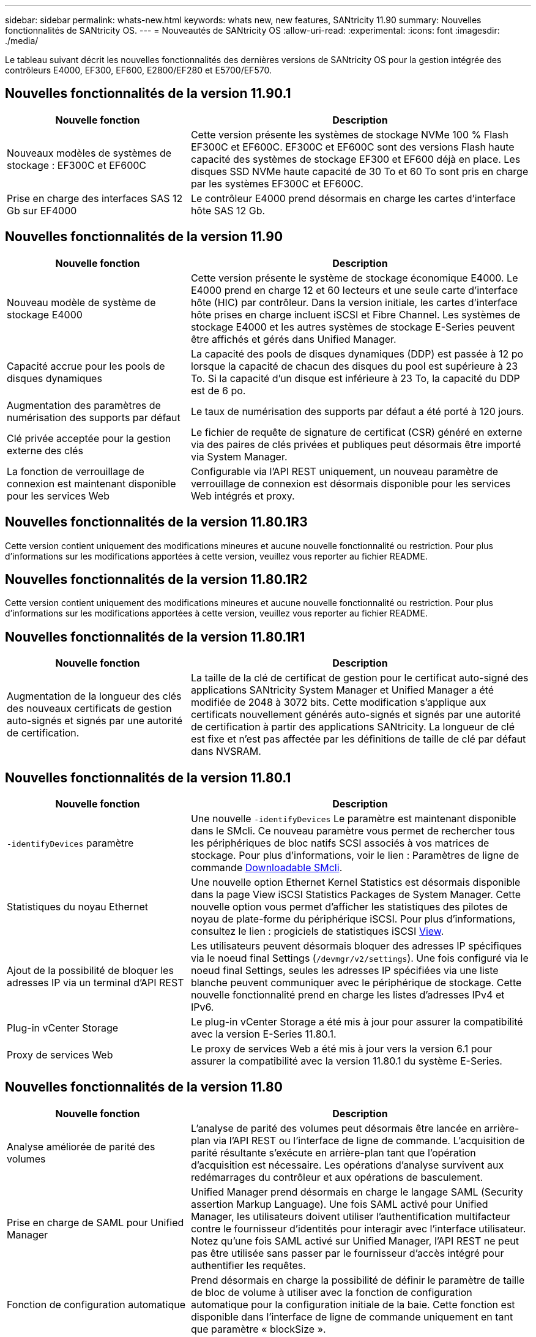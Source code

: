 ---
sidebar: sidebar 
permalink: whats-new.html 
keywords: whats new, new features, SANtricity 11.90 
summary: Nouvelles fonctionnalités de SANtricity OS. 
---
= Nouveautés de SANtricity OS
:allow-uri-read: 
:experimental: 
:icons: font
:imagesdir: ./media/


[role="lead"]
Le tableau suivant décrit les nouvelles fonctionnalités des dernières versions de SANtricity OS pour la gestion intégrée des contrôleurs E4000, EF300, EF600, E2800/EF280 et E5700/EF570.



== Nouvelles fonctionnalités de la version 11.90.1

[cols="35h,~"]
|===
| Nouvelle fonction | Description 


 a| 
Nouveaux modèles de systèmes de stockage : EF300C et EF600C
 a| 
Cette version présente les systèmes de stockage NVMe 100 % Flash EF300C et EF600C. EF300C et EF600C sont des versions Flash haute capacité des systèmes de stockage EF300 et EF600 déjà en place. Les disques SSD NVMe haute capacité de 30 To et 60 To sont pris en charge par les systèmes EF300C et EF600C.



 a| 
Prise en charge des interfaces SAS 12 Gb sur EF4000
 a| 
Le contrôleur E4000 prend désormais en charge les cartes d'interface hôte SAS 12 Gb.

|===


== Nouvelles fonctionnalités de la version 11.90

[cols="35h,~"]
|===
| Nouvelle fonction | Description 


 a| 
Nouveau modèle de système de stockage E4000
 a| 
Cette version présente le système de stockage économique E4000. Le E4000 prend en charge 12 et 60 lecteurs et une seule carte d'interface hôte (HIC) par contrôleur. Dans la version initiale, les cartes d'interface hôte prises en charge incluent iSCSI et Fibre Channel. Les systèmes de stockage E4000 et les autres systèmes de stockage E-Series peuvent être affichés et gérés dans Unified Manager.



 a| 
Capacité accrue pour les pools de disques dynamiques
 a| 
La capacité des pools de disques dynamiques (DDP) est passée à 12 po lorsque la capacité de chacun des disques du pool est supérieure à 23 To. Si la capacité d'un disque est inférieure à 23 To, la capacité du DDP est de 6 po.



 a| 
Augmentation des paramètres de numérisation des supports par défaut
 a| 
Le taux de numérisation des supports par défaut a été porté à 120 jours.



 a| 
Clé privée acceptée pour la gestion externe des clés
 a| 
Le fichier de requête de signature de certificat (CSR) généré en externe via des paires de clés privées et publiques peut désormais être importé via System Manager.



 a| 
La fonction de verrouillage de connexion est maintenant disponible pour les services Web
 a| 
Configurable via l'API REST uniquement, un nouveau paramètre de verrouillage de connexion est désormais disponible pour les services Web intégrés et proxy.

|===


== Nouvelles fonctionnalités de la version 11.80.1R3

Cette version contient uniquement des modifications mineures et aucune nouvelle fonctionnalité ou restriction. Pour plus d'informations sur les modifications apportées à cette version, veuillez vous reporter au fichier README.



== Nouvelles fonctionnalités de la version 11.80.1R2

Cette version contient uniquement des modifications mineures et aucune nouvelle fonctionnalité ou restriction. Pour plus d'informations sur les modifications apportées à cette version, veuillez vous reporter au fichier README.



== Nouvelles fonctionnalités de la version 11.80.1R1

[cols="35h,~"]
|===
| Nouvelle fonction | Description 


 a| 
Augmentation de la longueur des clés des nouveaux certificats de gestion auto-signés et signés par une autorité de certification.
 a| 
La taille de la clé de certificat de gestion pour le certificat auto-signé des applications SANtricity System Manager et Unified Manager a été modifiée de 2048 à 3072 bits. Cette modification s'applique aux certificats nouvellement générés auto-signés et signés par une autorité de certification à partir des applications SANtricity. La longueur de clé est fixe et n'est pas affectée par les définitions de taille de clé par défaut dans NVSRAM.

|===


== Nouvelles fonctionnalités de la version 11.80.1

[cols="35h,~"]
|===
| Nouvelle fonction | Description 


 a| 
`-identifyDevices` paramètre
 a| 
Une nouvelle `-identifyDevices` Le paramètre est maintenant disponible dans le SMcli. Ce nouveau paramètre vous permet de rechercher tous les périphériques de bloc natifs SCSI associés à vos matrices de stockage. Pour plus d'informations, voir le lien : Paramètres de ligne de commande https://docs.netapp.com/us-en/e-series-cli/get-started/downloadable-smcli-parameters.html#identify-Devices[Downloadable SMcli^].



 a| 
Statistiques du noyau Ethernet
 a| 
Une nouvelle option Ethernet Kernel Statistics est désormais disponible dans la page View iSCSI Statistics Packages de System Manager. Cette nouvelle option vous permet d'afficher les statistiques des pilotes de noyau de plate-forme du périphérique iSCSI. Pour plus d'informations, consultez le lien : progiciels de statistiques iSCSI https://docs.netapp.com/us-en/e-series-santricity/sm-support/view-iscsi-statistics-packages-support.html[View^].



 a| 
Ajout de la possibilité de bloquer les adresses IP via un terminal d'API REST
 a| 
Les utilisateurs peuvent désormais bloquer des adresses IP spécifiques via le noeud final Settings (`/devmgr/v2/settings`). Une fois configuré via le noeud final Settings, seules les adresses IP spécifiées via une liste blanche peuvent communiquer avec le périphérique de stockage. Cette nouvelle fonctionnalité prend en charge les listes d'adresses IPv4 et IPv6.



 a| 
Plug-in vCenter Storage
 a| 
Le plug-in vCenter Storage a été mis à jour pour assurer la compatibilité avec la version E-Series 11.80.1.



 a| 
Proxy de services Web
 a| 
Le proxy de services Web a été mis à jour vers la version 6.1 pour assurer la compatibilité avec la version 11.80.1 du système E-Series.

|===


== Nouvelles fonctionnalités de la version 11.80

[cols="35h,~"]
|===
| Nouvelle fonction | Description 


 a| 
Analyse améliorée de parité des volumes
 a| 
L'analyse de parité des volumes peut désormais être lancée en arrière-plan via l'API REST ou l'interface de ligne de commande. L'acquisition de parité résultante s'exécute en arrière-plan tant que l'opération d'acquisition est nécessaire. Les opérations d'analyse survivent aux redémarrages du contrôleur et aux opérations de basculement.



 a| 
Prise en charge de SAML pour Unified Manager
 a| 
Unified Manager prend désormais en charge le langage SAML (Security assertion Markup Language). Une fois SAML activé pour Unified Manager, les utilisateurs doivent utiliser l'authentification multifacteur contre le fournisseur d'identités pour interagir avec l'interface utilisateur. Notez qu'une fois SAML activé sur Unified Manager, l'API REST ne peut pas être utilisée sans passer par le fournisseur d'accès intégré pour authentifier les requêtes.



 a| 
Fonction de configuration automatique
 a| 
Prend désormais en charge la possibilité de définir le paramètre de taille de bloc de volume à utiliser avec la fonction de configuration automatique pour la configuration initiale de la baie. Cette fonction est disponible dans l'interface de ligne de commande uniquement en tant que paramètre « blockSize ».



 a| 
Signature cryptographique du micrologiciel du contrôleur
 a| 
Le firmware du contrôleur est signé cryptographiquement. Les signatures sont vérifiées lors du téléchargement initial et au démarrage de chaque contrôleur. Aucun impact attendu sur l'utilisateur final. Les signatures sont soutenues par un certificat de validation étendue émis par l'autorité de certification.



 a| 
Signature cryptographique du micrologiciel du lecteur
 a| 
Le firmware du disque est signé cryptographiquement. Les signatures sont vérifiées lors du téléchargement initial et sont soutenues par un certificat de validation étendue émis par l'autorité de certification. Le contenu du micrologiciel du lecteur est désormais livré sous forme de fichier ZIP, qui contient l'ancien micrologiciel non signé ainsi que le nouveau micrologiciel signé. L'utilisateur doit choisir le fichier approprié en fonction de la version de code exécutée sur le système cible.



 a| 
Gestion du serveur de clés externe - taille de la clé de certificat
 a| 
La nouvelle taille de clé de certificat par défaut est de 3072 bits (à partir de 2048). Les tailles de clé jusqu'à 4096 bits sont prises en charge. Un bit NVSRAM doit être modifié pour prendre en charge les tailles de clé autres que celles par défaut.

Les valeurs de sélection de taille de clé sont les suivantes :

* VALEUR PAR DÉFAUT = 0
* LONGUEUR 2048 = 1
* LONGUEUR 3072 = 2
* LONGUEUR 4096 = 3


Pour modifier la taille de la clé à 4096 via SMcli :

`set controller[b] globalnvsrambyte[0xc0]=3;`
`set controller[a] globalnvsrambyte[0xc0]=3;`

Interroger la taille de la clé :

`show allcontrollers globalnvsrambyte[0xc0];`



 a| 
Amélioration des pools de disques
 a| 
Les pools de disques créés avec des contrôleurs exécutant la version 11.80 ou supérieure seront des pools _version 1_ et non des pools _version 0_. Une opération de mise à niveau vers une version antérieure est limitée lorsqu'un pool de disques _version 1_ existe.

La version d'un pool de disques peut être identifiée dans le profil de la matrice de stockage.



 a| 
System Manager et Unified Manager ne se lancent que si la configuration minimale requise pour le navigateur est respectée
 a| 
Une version minimale de l'explorateur est requise avant le lancement de System Manager ou d'Unified Manager.

Les versions minimales prises en charge sont les suivantes :

* Firefox version minimale 80
* Chrome version minimale 89
* Edge version minimale 90
* Safari version minimale 14




 a| 
Prise en charge des disques SSD NVMe FIPS 140-3
 a| 
Les disques SSD NVMe FIPS 140-3 certifiés NetApp sont désormais pris en charge. Ils seront correctement identifiés en tant que tels dans le profil de la baie de stockage et dans System Manager.



 a| 
Prise en charge du cache de lecture SSD sur les systèmes EF300 et EF600
 a| 
Le cache de lecture SSD est désormais pris en charge sur les contrôleurs EF300 et EF600 utilisant des disques durs avec extension SAS.



 a| 
Prise en charge de la mise en miroir à distance asynchrone Fibre Channel et iSCSI sur les systèmes EF300 et EF600
 a| 
La mise en miroir à distance asynchrone (ARVM) est désormais prise en charge sur les contrôleurs EF300 et EF600 avec des volumes basés sur NVMe et SAS.



 a| 
Prise en charge des modèles EF300 et EF600 sans lecteur dans le bac de base
 a| 
Les configurations de contrôleurs EF300 et EF600 sans disques NVMe dans le bac de base sont désormais prises en charge.



 a| 
Ports USB désactivés pour toutes les plates-formes
 a| 
Les ports USB sont maintenant désactivés sur toutes les plates-formes.



 a| 
Cache de lecture SSD amélioré
 a| 
Cache de lecture SSD de 5 à 8 To maximum.



 a| 
Attribuez un cache de lecture 100 % Flash à un seul volume dans les configurations duplex
 a| 
Tous les cache de lecture SSD peuvent désormais être affectés au même volume sur les systèmes duplex lorsqu'un seul volume utilise l'intégralité du cache SSD.



 a| 
Numéro de série du lecteur ajouté au tableau récapitulatif du lecteur du profil de matrice de stockage
 a| 
Le numéro de série du lecteur a été ajouté au tableau récapitulatif du lecteur dans le profil Storage Array.



 a| 
Ajout de dom0-misc-logs à l'ASUP quotidien
 a| 
Les journaux dom0-misc pour les contrôleurs A et B ont été ajoutés aux ASUPs quotidiens.



 a| 
Le port 443 est maintenant utilisé par défaut pour les applications qui communiquent avec les services Web intégrés
 a| 
Le port 443 est maintenant utilisé par défaut lors de la communication avec le serveur Web intégré. Le  `-useLegacyTransferPort` La commande CLI a été ajoutée pour ceux qui souhaitent utiliser le port de transfert 8443 existant. Pour plus d'informations sur la nouvelle commande -useLegacyTransferPort CLI, reportez-vous au https://docs.netapp.com/us-en/e-series-cli/whats-new.html["Nouveautés de l'interface de ligne de commande SANtricity"].



 a| 
Capacité de progression de la parité du volume de numérisation
 a| 
Les commandes CLI suivantes ont été implémentées pour prendre en charge les opérations d'analyse de parité de volume basées sur des travaux :

* Commencez par vérifier la parité du volume
* Enregistrer les erreurs de la tâche de parité du volume de vérification
* Arrêter la vérification de la parité du volume
* Affiche le ou les travaux de vérification de parité de volume


Pour plus d'informations sur les nouvelles commandes CLI de l'analyse de parité de volume basée sur les tâches, reportez-vous au https://docs.netapp.com/us-en/e-series-cli/whats-new.html["Nouveautés de l'interface de ligne de commande SANtricity"].



 a| 
Prise en charge de MFA pour Unified Manager
 a| 
La prise en charge de l'authentification multifacteur (MFA) est désormais prise en charge dans Unified Manager.



 a| 
Icône de basculement pour la vue matérielle avant-arrière
 a| 
Dans la vue matériel de System Manager/Unified Manager, les deux onglets suivants sont désormais disponibles pour contrôler les vues avant et arrière :

* Onglet lecteurs
* Onglet contrôleurs et composants




 a| 
Plug-in vCenter Storage
 a| 
Le plug-in vCenter Storage a été mis à jour pour assurer la compatibilité avec la version E-Series 11.80.



 a| 
Proxy de services Web 6.0
 a| 
Le proxy de services Web a été mis à jour vers la version 6.0 pour assurer la compatibilité avec la version 11.80 du système E-Series.



 a| 
Suppression de l'indicateur de création de dossier ASUP pour les événements de température nominale et maximale dépassés de la gamme E-Series
 a| 
L'indicateur de création de cas est maintenant désactivé pour les événements de dépassement de température nominale et maximale ne nécessitant aucune action.



 a| 
Indicateur de création de cas prioritaire activé pour l'événement Mel 0x1209
 a| 
Un indicateur de création de cas est maintenant créé pour le `MEL_EV_DEGRADE_CHANNEL 0x1209` Événement MEL.

|===